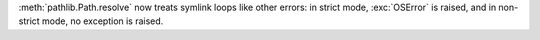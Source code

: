 :meth:`pathlib.Path.resolve` now treats symlink loops like other errors: in
strict mode, :exc:`OSError` is raised, and in non-strict mode, no exception
is raised.
